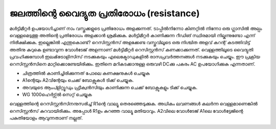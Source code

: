 ജലത്തിന്റെ വൈദ്യുത പ്രതിരോധം (resistance) 
---------------------------------------------
മൾട്ടിമീറ്റർ ഉപയോഗിച്ചാണ് നാം വസ്തുക്കളുടെ പ്രതിരോധം അളക്കുന്നത്. ടാപ്പിൽനിന്നോ കിണറ്റിൽ നിന്നോ ഒരു ഗ്ലാസിൽ അല്പം വെള്ളമെടുത്തു അതിന്റെ പ്രതിരോധം അളക്കാൻ ശ്രമിക്കുക. മൾട്ടിമീറ്റർ കാണിക്കുന്ന റീഡിങ് സ്ഥിരമായി നില്കുന്നുണ്ടോ എന്ന് നിരീക്ഷിക്കുക. ഇല്ലെങ്കിൽ എന്തുകൊണ്ട്?
റെസിസ്റ്റൻസ് അളക്കേണ്ട വസ്തുവിലൂടെ ഒരു നിശ്ചിത അളവ് കറന്റ് കടത്തിവിട്ട് അതിനു കുറുകെ ഉണ്ടാവുന്ന വോൾടേജ് അളന്നാണ് മൾട്ടിമീറ്റർ റെസിസ്റ്റൻസ് കണക്കാക്കുന്നത്. വെള്ളത്തിലൂടെ വൈദ്യുതി പ്രവഹിക്കുമ്പോൾ ഇലൿട്രോളിസിസ് നടക്കുകയും എലെക്ട്രോഡുകളിൽ രാസപ്രവർത്തനങ്ങൾ നടക്കുകയും ചെയ്യും. ഈ പ്രക്രിയ റെസിസ്റ്റൻസിനെ മാറ്റിക്കൊണ്ടേയിരിക്കും. ഇതിനെ മറികടക്കാനുള്ള ഒരുവഴി DCക്കു പകരം AC ഉപയോഗിക്കുക എന്നതാണ്.


.. image:: schematics/res-water.svg
	   :width: 300px

- ചിത്രത്തിൽ കാണിച്ചിരിക്കുന്നത് പോലെ കണക്ഷനുകൾ ചെയ്യുക 
- A1ന്റെയും  A2വിന്റേയും ചെക്ക് ബോക്സുകൾ ടിക്ക് ചെയ്യുക.
- അവയുടെ ആംപ്ളിറ്റ്യൂഡും ഫ്രീക്വൻസിയും കാണിക്കുന്ന ചെക്ക് ബോക്സുകളും ടിക്ക് ചെയ്യുക.
- WG 1000ഹെർട്സ്ൽ  സെറ്റ് ചെയ്യുക 

വെള്ളത്തിന്റെ റെസിസ്റ്റൻസിനനുസരിച്ച്  R1ന്റെ  വാല്യൂ  തെരഞ്ഞെടുക്കുക. അധികം ലവണങ്ങൾ കലർന്ന വെള്ളമാണെങ്കിൽ റെസിസ്റ്റൻസ് കുറവായിരിക്കും. അപ്പോൾ R1ഉം കുറഞ്ഞ വാല്യൂ മതിയാവും. A2വിലെ വോൾടേജ്  A1ലെ വോൾട്ടേജിന്റെ പകുതിയോളം ആവുന്നതാണ് നല്ലത്.

.. image:: pics/water-conduct.png
	   :width: 300px

